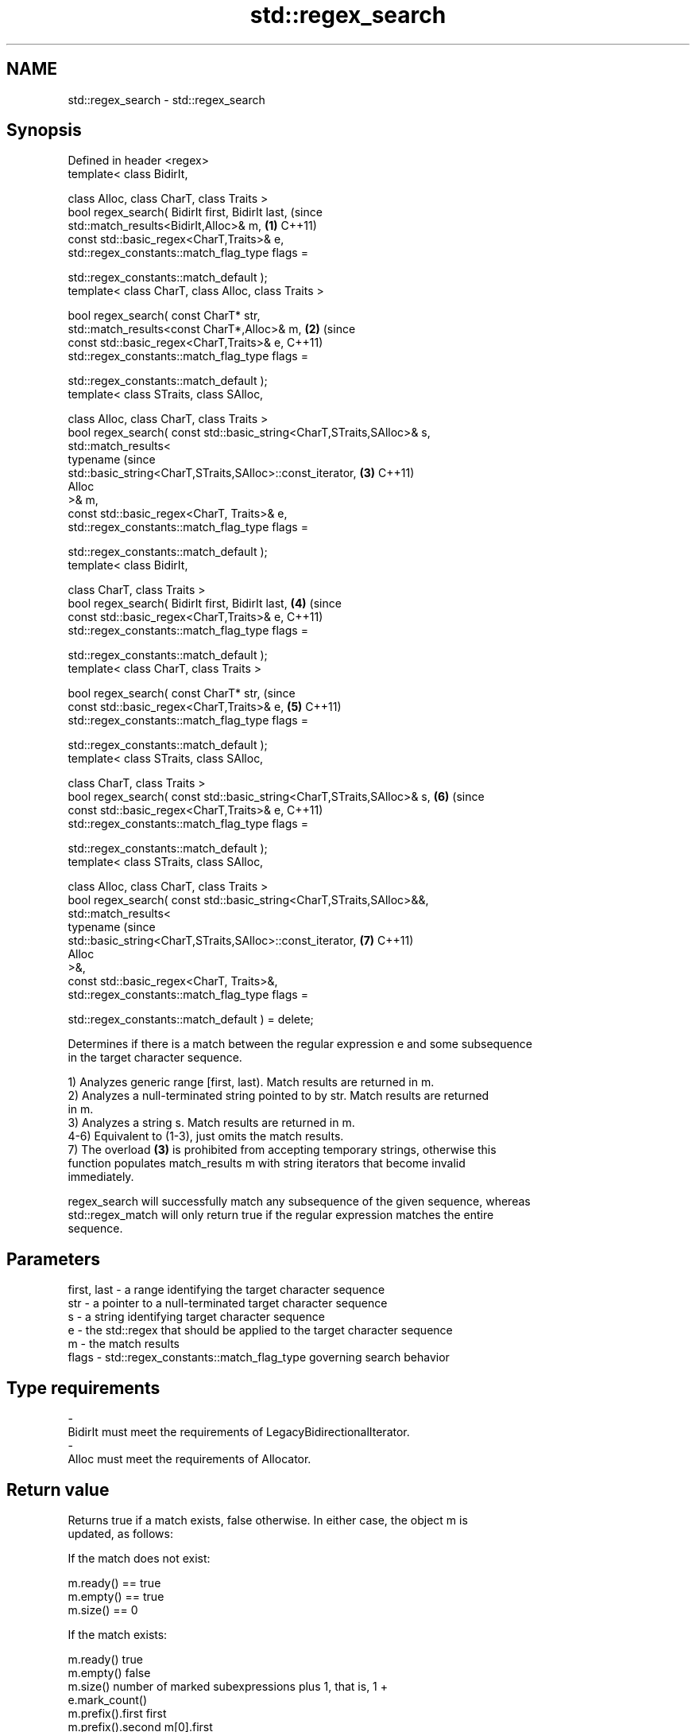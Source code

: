 .TH std::regex_search 3 "2024.06.10" "http://cppreference.com" "C++ Standard Libary"
.SH NAME
std::regex_search \- std::regex_search

.SH Synopsis
   Defined in header <regex>
   template< class BidirIt,

             class Alloc, class CharT, class Traits >
   bool regex_search( BidirIt first, BidirIt last,                              (since
                      std::match_results<BidirIt,Alloc>& m,                 \fB(1)\fP C++11)
                      const std::basic_regex<CharT,Traits>& e,
                      std::regex_constants::match_flag_type flags =

                          std::regex_constants::match_default );
   template< class CharT, class Alloc, class Traits >

   bool regex_search( const CharT* str,
                      std::match_results<const CharT*,Alloc>& m,            \fB(2)\fP (since
                      const std::basic_regex<CharT,Traits>& e,                  C++11)
                      std::regex_constants::match_flag_type flags =

                          std::regex_constants::match_default );
   template< class STraits, class SAlloc,

             class Alloc, class CharT, class Traits >
   bool regex_search( const std::basic_string<CharT,STraits,SAlloc>& s,
                      std::match_results<
                          typename                                              (since
   std::basic_string<CharT,STraits,SAlloc>::const_iterator,                 \fB(3)\fP C++11)
                          Alloc
                      >& m,
                      const std::basic_regex<CharT, Traits>& e,
                      std::regex_constants::match_flag_type flags =

                          std::regex_constants::match_default );
   template< class BidirIt,

             class CharT, class Traits >
   bool regex_search( BidirIt first, BidirIt last,                          \fB(4)\fP (since
                      const std::basic_regex<CharT,Traits>& e,                  C++11)
                      std::regex_constants::match_flag_type flags =

                          std::regex_constants::match_default );
   template< class CharT, class Traits >

   bool regex_search( const CharT* str,                                         (since
                      const std::basic_regex<CharT,Traits>& e,              \fB(5)\fP C++11)
                      std::regex_constants::match_flag_type flags =

                          std::regex_constants::match_default );
   template< class STraits, class SAlloc,

             class CharT, class Traits >
   bool regex_search( const std::basic_string<CharT,STraits,SAlloc>& s,     \fB(6)\fP (since
                      const std::basic_regex<CharT,Traits>& e,                  C++11)
                      std::regex_constants::match_flag_type flags =

                          std::regex_constants::match_default );
   template< class STraits, class SAlloc,

             class Alloc, class CharT, class Traits >
   bool regex_search( const std::basic_string<CharT,STraits,SAlloc>&&,
                      std::match_results<
                          typename                                              (since
   std::basic_string<CharT,STraits,SAlloc>::const_iterator,                 \fB(7)\fP C++11)
                          Alloc
                      >&,
                      const std::basic_regex<CharT, Traits>&,
                      std::regex_constants::match_flag_type flags =

                          std::regex_constants::match_default ) = delete;

   Determines if there is a match between the regular expression e and some subsequence
   in the target character sequence.

   1) Analyzes generic range [first, last). Match results are returned in m.
   2) Analyzes a null-terminated string pointed to by str. Match results are returned
   in m.
   3) Analyzes a string s. Match results are returned in m.
   4-6) Equivalent to (1-3), just omits the match results.
   7) The overload \fB(3)\fP is prohibited from accepting temporary strings, otherwise this
   function populates match_results m with string iterators that become invalid
   immediately.

   regex_search will successfully match any subsequence of the given sequence, whereas
   std::regex_match will only return true if the regular expression matches the entire
   sequence.

.SH Parameters

   first, last - a range identifying the target character sequence
   str         - a pointer to a null-terminated target character sequence
   s           - a string identifying target character sequence
   e           - the std::regex that should be applied to the target character sequence
   m           - the match results
   flags       - std::regex_constants::match_flag_type governing search behavior
.SH Type requirements
   -
   BidirIt must meet the requirements of LegacyBidirectionalIterator.
   -
   Alloc must meet the requirements of Allocator.

.SH Return value

   Returns true if a match exists, false otherwise. In either case, the object m is
   updated, as follows:

   If the match does not exist:

   m.ready() == true
   m.empty() == true
   m.size() == 0

   If the match exists:

   m.ready()          true
   m.empty()          false
   m.size()           number of marked subexpressions plus 1, that is, 1 +
                      e.mark_count()
   m.prefix().first   first
   m.prefix().second  m[0].first
   m.prefix().matched m.prefix().first != m.prefix().second
   m.suffix().first   m[0].second
   m.suffix().second  last
   m.suffix().matched m.suffix().first != m.suffix().second
   m[0].first         the start of the matching sequence
   m[0].second        the end of the matching sequence
   m[0].matched       true
   m[n].first         the start of the sequence that matched marked sub-expression n,
                      or last if the subexpression did not participate in the match
   m[n].second        the end of the sequence that matched marked sub-expression n, or
                      last if the subexpression did not participate in the match
   m[n].matched       true if sub-expression n participated in the match, false
                      otherwise

.SH Notes

   In order to examine all matches within the target sequence, std::regex_search may be
   called in a loop, restarting each time from m[0].second of the previous call.
   std::regex_iterator offers an easy interface to this iteration.

.SH Example


// Run this code

 #include <cstddef>
 #include <iostream>
 #include <regex>
 #include <string>

 int main()
 {
     std::string lines[] = {"Roses are #ff0000",
                            "violets are #0000ff",
                            "all of my base are belong to you"};

     std::regex color_regex("#([a-f0-9]{2})"
                             "([a-f0-9]{2})"
                             "([a-f0-9]{2})");

     // simple match
     for (const auto& line : lines)
         std::cout << line << ": " << std::boolalpha
                   << std::regex_search(line, color_regex) << '\\n';
     std::cout << '\\n';

     // show contents of marked subexpressions within each match
     std::smatch color_match;
     for (const auto& line : lines)
         if (std::regex_search(line, color_match, color_regex))
         {
             std::cout << "matches for '" << line << "'\\n";
             std::cout << "Prefix: '" << color_match.prefix() << "'\\n";
             for (std::size_t i = 0; i < color_match.size(); ++i)
                 std::cout << i << ": " << color_match[i] << '\\n';
             std::cout << "Suffix: '" << color_match.suffix() << "\\'\\n\\n";
         }

     // repeated search (see also std::regex_iterator)
     std::string log(R"(
         Speed:  366
         Mass:   35
         Speed:  378
         Mass:   32
         Speed:  400
         Mass:   30)");
     std::regex r(R"(Speed:\\t\\d*)");
     for (std::smatch sm; regex_search(log, sm, r);)
     {
         std::cout << sm.str() << '\\n';
         log = sm.suffix();
     }

     // C-style string demo
     std::cmatch cm;
     if (std::regex_search("this is a test", cm, std::regex("test")))
         std::cout << "\\nFound " << cm[0] << " at position "
                   << cm.prefix().length() << '\\n';
 }

.SH Output:

 Roses are #ff0000: true
 violets are #0000ff: true
 all of my base are belong to you: false

 matches for 'Roses are #ff0000'
 Prefix: 'Roses are '
 0: #ff0000
 1: ff
 2: 00
 3: 00
 Suffix: ''

 matches for 'violets are #0000ff'
 Prefix: 'violets are '
 0: #0000ff
 1: 00
 2: 00
 3: ff
 Suffix: ''

 Speed:  366
 Speed:  378
 Speed:  400

 Found test at position 10

   Defect reports

   The following behavior-changing defect reports were applied retroactively to
   previously published C++ standards.

      DR    Applied to           Behavior as published              Correct behavior
                       basic_string rvalues were accepted, which rejected via a deleted
   LWG 2329 C++11      was likely to result in dangling          overload
                       iterators

.SH See also

   basic_regex   regular expression object
   \fI(C++11)\fP       \fI(class template)\fP
   match_results identifies one regular expression match, including all sub-expression
   \fI(C++11)\fP       matches
                 \fI(class template)\fP
   regex_match   attempts to match a regular expression to an entire character sequence
   \fI(C++11)\fP       \fI(function template)\fP
